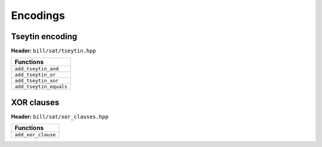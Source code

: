 Encodings
=========

Tseytin encoding
-----------------

**Header:** ``bill/sat/tseytin.hpp``

+--------------------------------+
| Functions                      |
+================================+
| ``add_tseytin_and``            |
+--------------------------------+
| ``add_tseytin_or``             |
+--------------------------------+
| ``add_tseytin_xor``            |
+--------------------------------+
| ``add_tseytin_equals``         |
+--------------------------------+

XOR clauses
-----------

**Header:** ``bill/sat/xor_clauses.hpp``

+--------------------------------+
| Functions                      |
+================================+
| ``add_xor_clause``             |
+--------------------------------+
